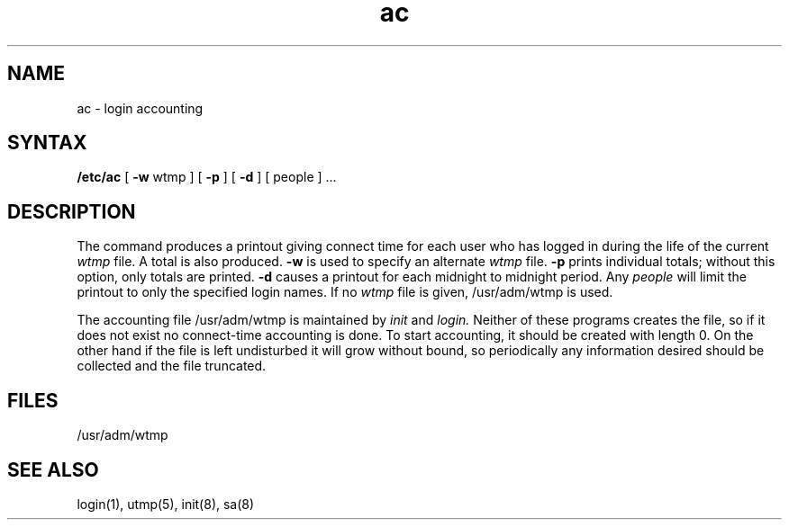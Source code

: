 .TH ac 8
.SH NAME
ac \- login accounting
.SH SYNTAX
.B /etc/ac
[
.B \-w
wtmp ] [
.B \-p
] [
.B \-d
] [ people ] ...
.SH DESCRIPTION
The
.PN ac
command
produces a printout giving
connect time
for each user who has logged in
during the life of the current
.I wtmp
file.
A total is also produced.
.B \-w
is used to specify an alternate
.IR wtmp ""
file.
.B \-p
prints individual totals; without this option,
only totals are printed.
.B \-d
causes a printout for each midnight to midnight
period.
Any
.I people
will limit the
printout to only the specified login names.
If no
.IR wtmp ""
file is given,
/usr/adm/wtmp
is used.
.PP
The accounting file
/usr/adm/wtmp
is maintained by
.I init
and
.I login.
Neither of these programs creates the file,
so if it does not exist
no connect-time accounting is done.
To start accounting, it should be created with length 0.
On the other hand if the file is left undisturbed it will
grow without bound, so periodically any information
desired should be collected and the file truncated.
.SH FILES
/usr/adm/wtmp
.SH "SEE ALSO"
login(1), utmp(5),
init(8), sa(8)
